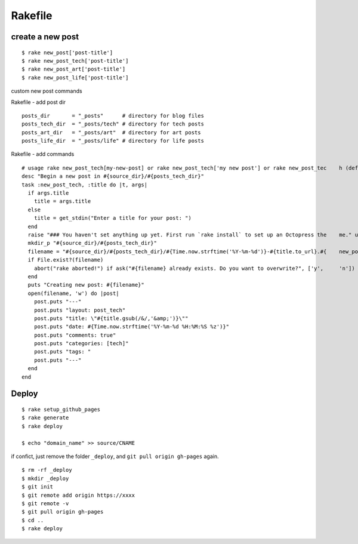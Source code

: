 ###########################
Rakefile
###########################

*******************
create a new post
*******************

::
    
    $ rake new_post['post-title']
    $ rake new_post_tech['post-title']
    $ rake new_post_art['post-title']
    $ rake new_post_life['post-title']


custom new post commands

Rakefile - add post dir

::

    posts_dir       = "_posts"      # directory for blog files
    posts_tech_dir  = "_posts/tech" # directory for tech posts
    posts_art_dir   = "_posts/art"  # directory for art posts
    posts_life_dir  = "_posts/life" # directory for life posts
   
Rakefile - add commands

::

    # usage rake new_post_tech[my-new-post] or rake new_post_tech['my new post'] or rake new_post_tec    h (defaults to "new-post")
    desc "Begin a new post in #{source_dir}/#{posts_tech_dir}"
    task :new_post_tech, :title do |t, args|
      if args.title
        title = args.title
      else
        title = get_stdin("Enter a title for your post: ")
      end
      raise "### You haven't set anything up yet. First run `rake install` to set up an Octopress the    me." unless File.directory?(source_dir)
      mkdir_p "#{source_dir}/#{posts_tech_dir}"
      filename = "#{source_dir}/#{posts_tech_dir}/#{Time.now.strftime('%Y-%m-%d')}-#{title.to_url}.#{    new_post_ext}"
      if File.exist?(filename)
        abort("rake aborted!") if ask("#{filename} already exists. Do you want to overwrite?", ['y',     'n']) == 'n'
      end
      puts "Creating new post: #{filename}"
      open(filename, 'w') do |post|
        post.puts "---"
        post.puts "layout: post_tech"
        post.puts "title: \"#{title.gsub(/&/,'&amp;')}\""
        post.puts "date: #{Time.now.strftime('%Y-%m-%d %H:%M:%S %z')}"
        post.puts "comments: true"
        post.puts "categories: [tech]"
        post.puts "tags: "
        post.puts "---"
      end
    end


******************
Deploy
******************

::

    $ rake setup_github_pages
    $ rake generate
    $ rake deploy

    $ echo "domain_name" >> source/CNAME

if confict, just remove the folder ``_deploy``, and ``git pull origin gh-pages`` again.

::

    $ rm -rf _deploy
    $ mkdir _deploy
    $ git init
    $ git remote add origin https://xxxx
    $ git remote -v
    $ git pull origin gh-pages
    $ cd ..
    $ rake deploy
